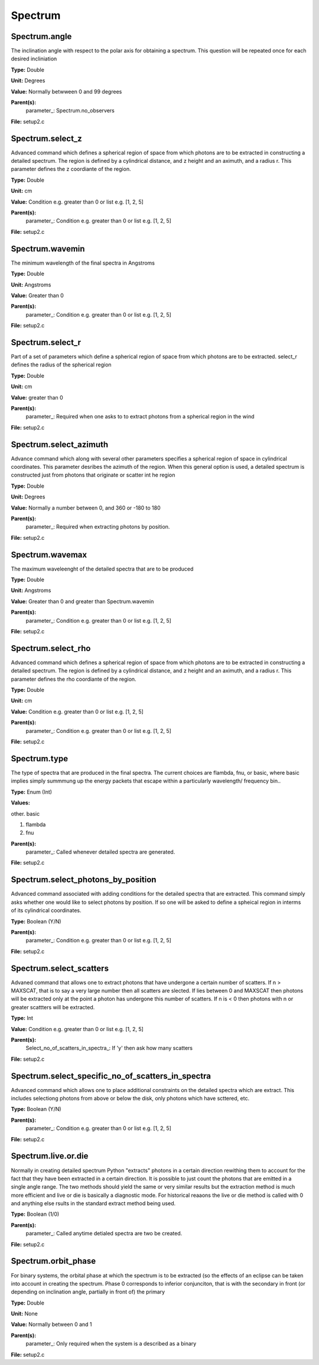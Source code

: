 
========
Spectrum
========

Spectrum.angle
==============
The inclination angle with respect to the polar axis for
obtaining a spectrum.  This question will be repeated once
for each desired incliniation

**Type:** Double

**Unit:** Degrees

**Value:** Normally betwween 0 and 99 degrees

**Parent(s):**
  parameter_: Spectrum.no_observers


**File:** setup2.c


Spectrum.select_z
=================
Advanced command which defines a spherical  region of
space from which photons are to be extracted in constructing a detailed
spectrum.  The region is defined by a cylindrical distance, and z height
and an aximuth, and a radius r.  This parameter defines the z coordiante
of the region.

**Type:** Double

**Unit:** cm

**Value:** Condition e.g. greater than 0 or list e.g. [1, 2, 5]

**Parent(s):**
  parameter_: Condition e.g. greater than 0 or list e.g. [1, 2, 5]


**File:** setup2.c


Spectrum.wavemin
================
The minimum wavelength of the final spectra in Angstroms

**Type:** Double

**Unit:** Angstroms

**Value:** Greater than 0

**Parent(s):**
  parameter_: Condition e.g. greater than 0 or list e.g. [1, 2, 5]


**File:** setup2.c


Spectrum.select_r
=================
Part of a set of parameters which define a spherical region of space from which 
photons are to be extracted. select_r defines the radius of the spherical region

**Type:** Double

**Unit:** cm

**Value:** greater than 0

**Parent(s):**
  parameter_: Required when one asks to to extract photons from a spherical region in the wind


**File:** setup2.c


Spectrum.select_azimuth
=======================
Advance command which along with several other parameters
specifies a spherical region of space in cylindrical coordinates.
This parameter desribes the azimuth of the region.  When
this general option is used, a detailed spectrum is constructed
just from photons that originate or scatter int he region

**Type:** Double

**Unit:** Degrees

**Value:** Normally a number between 0, and 360 or -180 to 180

**Parent(s):**
  parameter_: Required when extracting photons by position.


**File:** setup2.c


Spectrum.wavemax
================
The maximum waveleenght of the detailed spectra that are to be produced

**Type:** Double

**Unit:** Angstroms

**Value:** Greater than 0 and greater than Spectrum.wavemin

**Parent(s):**
  parameter_: Condition e.g. greater than 0 or list e.g. [1, 2, 5]


**File:** setup2.c


Spectrum.select_rho
===================
Advanced command which defines a spherical  region of
space from which photons are to be extracted in constructing a detailed
spectrum.  The region is defined by a cylindrical distance, and z height
and an aximuth, and a radius r.  This parameter defines the rho coordiante
of the region.

**Type:** Double

**Unit:** cm

**Value:** Condition e.g. greater than 0 or list e.g. [1, 2, 5]

**Parent(s):**
  parameter_: Condition e.g. greater than 0 or list e.g. [1, 2, 5]


**File:** setup2.c


Spectrum.type
=============
The type of spectra that are produced in the final spectra. The current choices are flambda, fnu, or basic,
where basic implies simply summmung up the energy packets that escape within a particularly wavelength/
frequency bin..

**Type:** Enum (Int)

**Values:**

other. basic

1. flambda

2. fnu


**Parent(s):**
  parameter_: Called whenever detailed spectra are generated.


**File:** setup2.c


Spectrum.select_photons_by_position
===================================
Advanced command associated with adding conditions for 
the detailed spectra that are extracted.  This command simply
asks whether one would like to select photons by position.  If
so one will be asked to define a spheical region in interms of
its cylindrical coordinates.

**Type:** Boolean (Y/N)

**Parent(s):**
  parameter_: Condition e.g. greater than 0 or list e.g. [1, 2, 5]


**File:** setup2.c


Spectrum.select_scatters
========================
Advaned command that allows one to extract photons that
have undergone a certain number of scatters.  If n > MAXSCAT,
that is to say a very large number then all scatters are slected.
If lies between 0 and MAXSCAT then photons will be extracted only
at the point a photon has undergone this number of scatters.  If
n is < 0 then photons with n or greater scattters will be extracted.

**Type:** Int

**Value:** Condition e.g. greater than 0 or list e.g. [1, 2, 5]

**Parent(s):**
  Select_no_of_scatters_in_spectra_: If 'y' then ask how many scatters


**File:** setup2.c


Spectrum.select_specific_no_of_scatters_in_spectra
==================================================
Advanced command which allows one to place additional
constraints on the detailed spectra which are extract.  
This includes selectiong photons from above or below the
disk, only photons which have scttered, etc.  

**Type:** Boolean (Y/N)

**Parent(s):**
  parameter_: Condition e.g. greater than 0 or list e.g. [1, 2, 5]


**File:** setup2.c


Spectrum.live.or.die
====================
Normally in creating detailed spectrum Python "extracts" photons in a certain
direction rewithing them to account for the fact that they have been extracted
in a certain direction.  It is possible to just count the photons that are emitted
in a single angle range. The two methods should yield the same or very similar results 
but the extraction method is much more efficient and live or die is basically a 
diagnostic mode.  For historical reaaons the live or die method is called with 0
and anything else rsults in the standard extract method being used.

**Type:** Boolean (1/0)

**Parent(s):**
  parameter_: Called anytime detialed spectra are two be created.


**File:** setup2.c


Spectrum.orbit_phase
====================
For binary systems, the orbital phase at which the spectrum
is to be extracted (so the effects of an eclipse can be taken
into account in creating the spectrum. Phase 0 corresponds to
inferior conjunciton, that is with the secondary in front (or 
depending on inclination angle, partially in front of) the
primary

**Type:** Double

**Unit:** None

**Value:** Normally between 0 and 1

**Parent(s):**
  parameter_: Only required when the system is a described as a binary


**File:** setup2.c


